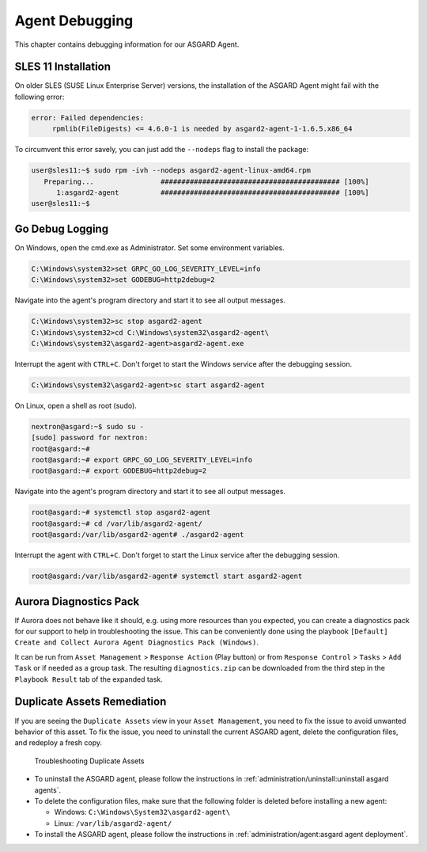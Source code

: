 .. index:: Agent Debugging

Agent Debugging
===============

This chapter contains debugging information for our ASGARD Agent.

SLES 11 Installation
~~~~~~~~~~~~~~~~~~~~

On older SLES (SUSE Linux Enterprise Server) versions, the installation
of the ASGARD Agent might fail with the following error:

.. code-block:: none

   error: Failed dependencies:
        rpmlib(FileDigests) <= 4.6.0-1 is needed by asgard2-agent-1-1.6.5.x86_64

To circumvent this error savely, you can just add the ``--nodeps`` flag to install
the package:

.. code-block:: console

   user@sles11:~$ sudo rpm -ivh --nodeps asgard2-agent-linux-amd64.rpm                 
      Preparing...                ########################################### [100%]
         1:asgard2-agent          ########################################### [100%]
   user@sles11:~$ 

Go Debug Logging
~~~~~~~~~~~~~~~~

On Windows, open the cmd.exe as Administrator. Set some environment variables.

.. code-block:: doscon 

   C:\Windows\system32>set GRPC_GO_LOG_SEVERITY_LEVEL=info
   C:\Windows\system32>set GODEBUG=http2debug=2

Navigate into the agent's program directory and start it to see all output messages.

.. code-block:: doscon 

   C:\Windows\system32>sc stop asgard2-agent
   C:\Windows\system32>cd C:\Windows\system32\asgard2-agent\
   C:\Windows\system32\asgard2-agent>asgard2-agent.exe

Interrupt the agent with ``CTRL+C``. Don't forget to start the Windows service after the debugging session. 

.. code-block:: doscon

   C:\Windows\system32\asgard2-agent>sc start asgard2-agent

On Linux, open a shell as root (sudo). 

.. code-block:: console

   nextron@asgard:~$ sudo su -
   [sudo] password for nextron: 
   root@asgard:~# 
   root@asgard:~# export GRPC_GO_LOG_SEVERITY_LEVEL=info
   root@asgard:~# export GODEBUG=http2debug=2

Navigate into the agent's program directory and start it to see all output messages.

.. code-block:: console 

   root@asgard:~# systemctl stop asgard2-agent
   root@asgard:~# cd /var/lib/asgard2-agent/
   root@asgard:/var/lib/asgard2-agent# ./asgard2-agent

Interrupt the agent with ``CTRL+C``. Don't forget to start the Linux service after the debugging session. 

.. code-block:: console 

   root@asgard:/var/lib/asgard2-agent# systemctl start asgard2-agent

Aurora Diagnostics Pack
~~~~~~~~~~~~~~~~~~~~~~~

If Aurora does not behave like it should, e.g. using more resources
than you expected, you can create a diagnostics pack for our support
to help in troubleshooting the issue. This can be conveniently done
using the playbook ``[Default] Create and Collect Aurora Agent Diagnostics Pack (Windows)``.

It can be run from ``Asset Management`` > ``Response Action`` (Play button)
or from ``Response Control`` > ``Tasks`` > ``Add Task`` or if needed
as a group task. The resulting ``diagnostics.zip`` can be downloaded
from the third step in the ``Playbook Result`` tab of the expanded task.

Duplicate Assets Remediation
~~~~~~~~~~~~~~~~~~~~~~~~~~~~

If you are seeing the ``Duplicate Assets`` view in your ``Asset Management``,
you need to fix the issue to avoid unwanted behavior of this asset. To
fix the issue, you need to uninstall the current ASGARD agent, delete the
configuration files, and redeploy a fresh copy.

.. figure:: ../images/mc_duplicate_assets.png
   :alt: Troubleshooting Duplicate Assets

   Troubleshooting Duplicate Assets

- To uninstall the ASGARD agent, please follow the instructions in :ref:`administration/uninstall:uninstall asgard agents`.
- To delete the configuration files, make sure that the following folder is 
  deleted before installing a new agent:

  * Windows: ``C:\Windows\System32\asgard2-agent\``
  * Linux: ``/var/lib/asgard2-agent/``

- To install the ASGARD agent, please follow the instructions in :ref:`administration/agent:asgard agent deployment`.
